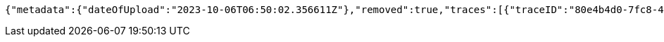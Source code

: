 [source,json,options="nowrap"]
----
{"metadata":{"dateOfUpload":"2023-10-06T06:50:02.356611Z"},"removed":true,"traces":[{"traceID":"80e4b4d0-7fc8-400c-8b6b-60b8323510ce","link":{"rel":"self","href":"http://localhost:8080/trace/80e4b4d0-7fc8-400c-8b6b-60b8323510ce"}},{"traceID":"cafa4a3f-8027-49e7-af5a-4c3f9d150543","link":{"rel":"self","href":"http://localhost:8080/trace/cafa4a3f-8027-49e7-af5a-4c3f9d150543"}},{"traceID":"dd525add-c6ee-4768-aa68-b2f822676cc9","link":{"rel":"self","href":"http://localhost:8080/trace/dd525add-c6ee-4768-aa68-b2f822676cc9"}}],"header":"<?xml version=\"1.0\" encoding=\"utf-8\"?><log name=\"testLog\"><string key=\"name\" value=\"testLog\"/></log>","logID":"18e82885-39ad-4d00-a9ff-eef8bf02f3ac","links":[{"rel":"self","href":"http://localhost:8080/log/18e82885-39ad-4d00-a9ff-eef8bf02f3ac"},{"rel":"all","href":"http://localhost:8080/log"}]}
----